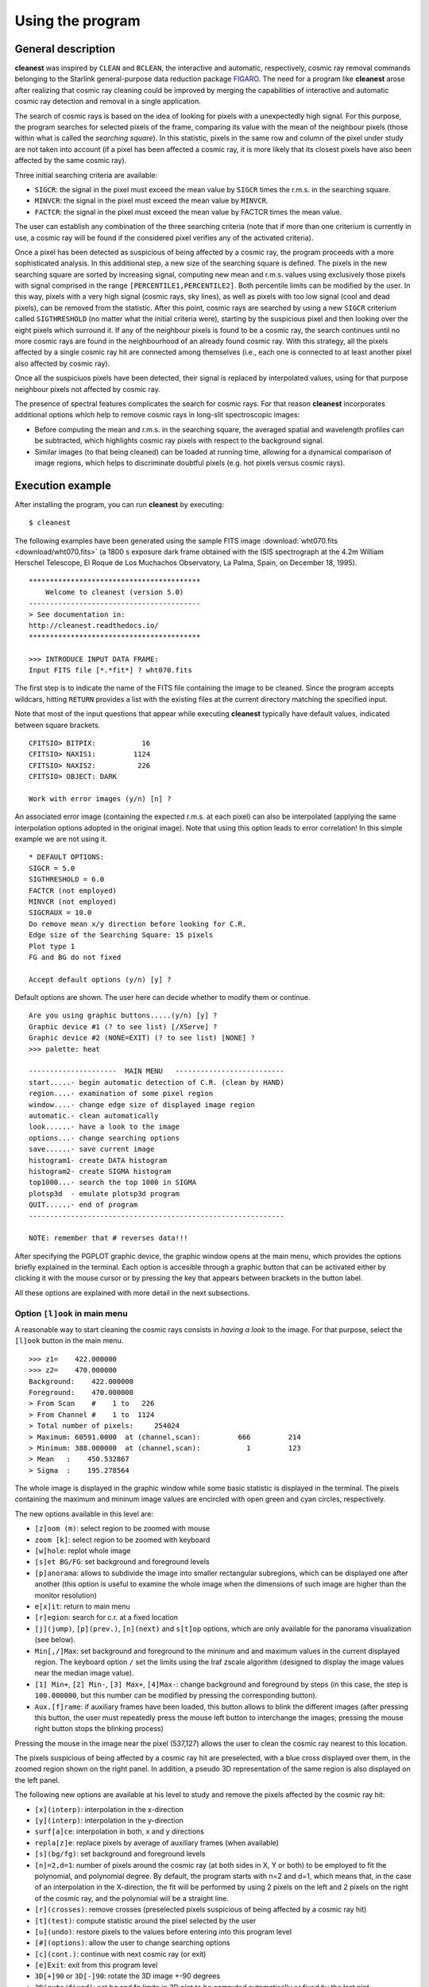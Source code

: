 Using the program
=================

General description
-------------------

**cleanest** was inspired by ``CLEAN`` and ``BCLEAN``, the interactive and
automatic, respectively, cosmic ray removal commands belonging to the Starlink
general-purpose data reduction package `FIGARO <http://ascl.net/1411.022>`_.
The need for a program like **cleanest** arose after realizing that cosmic ray
cleaning could be improved by merging the capabilities of interactive and
automatic cosmic ray detection and removal in a single application.

The search of cosmic rays is based on the idea of looking for pixels with a
unexpectedly high signal. For this purpose, the program searches for selected
pixels of the frame, comparing its value with the mean of the neighbour
pixels (those within what is called the *searching square*). In this
statistic, pixels in the same row and column of the pixel under study are
not taken into account (if a pixel has been affected a cosmic ray, it is more
likely that its closest pixels have also been affected by the same cosmic ray).
 
Three initial searching criteria are available:

- ``SIGCR``: the signal in the pixel must exceed the mean value by ``SIGCR``
  times the r.m.s. in the searching square.

- ``MINVCR``: the signal in the pixel must exceed the mean value by ``MINVCR``.

- ``FACTCR``: the signal in the pixel must exceed the mean value by FACTCR 
  times the mean value.
 
The user can establish any combination of the three searching criteria (note
that if more than one criterium is currently in use, a cosmic ray will be found
if the considered pixel verifies any of the activated criteria).
 
Once a pixel has been detected as suspicious of being affected by a cosmic ray,
the program proceeds with a more sophisticated analysis. In this additional
step, a new size of the searching square is defined. The pixels in the new
searching square are sorted by increasing signal, computing new mean and r.m.s.
values using exclusively those pixels with signal comprised in the range
``[PERCENTILE1,PERCENTILE2]``. Both percentile limits can be modified by the
user.  In this way, pixels with a very high signal (cosmic rays, sky lines), as
well as pixels with too low signal (cool and dead pixels), can be removed from
the statistic. After this point, cosmic rays are searched by using a new
``SIGCR`` criterium called ``SIGTHRESHOLD`` (no matter what the initial
criteria were), starting by the suspicious pixel and then looking over the
eight pixels which surround it. If any of the neighbour pixels is found to be a
cosmic ray, the search continues until no more cosmic rays are found in the
neighbourhood of an already found cosmic ray. With this strategy, all the
pixels affected by a single cosmic ray hit are connected among themselves
(i.e., each one is connected to at least another pixel also affected by cosmic
ray).

Once all the suspiciuos pixels have been detected, their signal is replaced by
interpolated values, using for that purpose neighbour pixels not affected by
cosmic ray.

The presence of spectral features complicates the search for cosmic rays. For
that reason **cleanest** incorporates additional options which help to remove
cosmic rays in long-slit spectroscopic images:
 
- Before computing the mean and r.m.s. in the searching square, the averaged
  spatial and wavelength profiles can be subtracted, which highlights cosmic
  ray pixels with respect to the background signal.
 
- Similar images (to that being cleaned) can be loaded at running time,
  allowing for a dynamical comparison of image regions, which helps to
  discriminate doubtful pixels (e.g. hot pixels versus cosmic rays).


Execution example
-----------------

After installing the program, you can run **cleanest** by executing:

::

   $ cleanest

The following examples have been generated using the sample FITS image
:download:`wht070.fits <download/wht070.fits>` (a 1800 s exposure dark frame
obtained with the ISIS spectrograph at the 4.2m William Herschel Telescope, El
Roque de Los Muchachos Observatory, La Palma, Spain, on December 18, 1995).

::

   *****************************************
       Welcome to cleanest (version 5.0)
   -----------------------------------------
   > See documentation in:
   http://cleanest.readthedocs.io/
   *****************************************
   
   >>> INTRODUCE INPUT DATA FRAME:
   Input FITS file [*.*fit*] ? wht070.fits

The first step is to indicate the name of the FITS file containing the image to
be cleaned. Since the program accepts wildcars, hitting ``RETURN`` provides a
list with the existing files at the current directory matching the specified
input.

Note that most of the input questions that appear while executing **cleanest**
typically have default values, indicated between square brackets.

::

   CFITSIO> BITPIX:           16
   CFITSIO> NAXIS1:         1124
   CFITSIO> NAXIS2:          226
   CFITSIO> OBJECT: DARK
   
   Work with error images (y/n) [n] ?

An associated error image (containing the expected r.m.s. at each pixel) can
also be interpolated (applying the same interpolation options adopted in the
original image). Note that using this option leads to error correlation! In
this simple example we are not using it.

::

   * DEFAULT OPTIONS:
   SIGCR = 5.0
   SIGTHRESHOLD = 6.0
   FACTCR (not employed)
   MINVCR (not employed)
   SIGCRAUX = 10.0
   Do remove mean x/y direction before looking for C.R.
   Edge size of the Searching Square: 15 pixels
   Plot type 1
   FG and BG do not fixed
   
   Accept default options (y/n) [y] ?

Default options are shown. The user here can decide whether to modify them or
continue.

::

   Are you using graphic buttons.....(y/n) [y] ? 
   Graphic device #1 (? to see list) [/XServe] ? 
   Graphic device #2 (NONE=EXIT) (? to see list) [NONE] ? 
   >>> palette: heat
   
   ---------------------  MAIN MENU   --------------------------
   start.....- begin automatic detection of C.R. (clean by HAND)
   region....- examination of some pixel region
   window....- change edge size of displayed image region
   automatic.- clean automatically
   look......- have a look to the image
   options...- change searching options
   save......- save current image
   histogram1- create DATA histogram
   histogram2- create SIGMA histogram
   top1000...- search the top 1000 in SIGMA
   plotsp3d  - emulate plotsp3d program
   QUIT......- end of program
   -------------------------------------------------------------
    
   NOTE: remember that # reverses data!!!
 
After specifying the PGPLOT graphic device, the graphic window opens at the
main menu, which provides the options briefly explained in the terminal. Each
option is accesible through a graphic button that can be activated either by
clicking it with the mouse cursor or by pressing the key that appears between
brackets in the button label.

.. image:: images/main_menu.png
   :width: 100%
   :align: center

All these options are explained with more detail in the next subsections.

Option ``[l]ook`` in main menu
..............................

A reasonable way to start cleaning the cosmic rays consists in *having a look*
to the image. For that purpose, select the ``[l]ook`` button in the main menu.

.. image:: images/look.png
   :width: 100%
   :align: center

::

   >>> z1=    422.000000    
   >>> z2=    470.000000    
   Background:    422.000000    
   Foreground:    470.000000    
   > From Scan    #    1 to   226
   > From Channel #    1 to  1124
   > Total number of pixels:     254024
   > Maximum: 60591.0000  at (channel,scan):         666         214
   > Minimum: 388.000000  at (channel,scan):           1         123
   > Mean   :    450.532867    
   > Sigma  :    195.278564    

The whole image is displayed in the graphic window while some basic statistic
is displayed in the terminal. The pixels containing the maximum and mininum
image values are encircled with open green and cyan circles, respectively.

The new options available in this level are:

- ``[z]oom (m)``: select region to be zoomed with mouse

- ``zoom [k]``: select region to be zoomed with keyboard

- ``[w]hole``: replot whole image

- ``[s]et BG/FG``: set background and foreground levels

- ``[p]anorama``: allows to subdivide the image into smaller rectangular
  subregions, which can be displayed one after another (this option is useful
  to examine the whole image when the dimensions of such image are higher than
  the monitor resolution)

- ``e[x]it``: return to main menu

- ``[r]egion``: search for c.r. at a fixed location

- ``[j](jump)``, ``[p](prev.)``, ``[n](next)`` and ``s[t]op`` options, which 
  are only available for the panorama visualization (see below).

- ``Min[,/]Max``: set background and foreground to the mininum and and maximum
  values in the current displayed region. The keyboard option ``/`` set the
  limits using the Iraf zscale algorithm (designed to display the image values
  near the median image value).

- ``[1] Min+``, ``[2] Min-``, ``[3] Max+``, ``[4]Max-``: change background and
  foreground by steps (in this case, the step is ``100.000000``, but this
  number can be modified by pressing the corresponding button).

- ``Aux.[f]rame``: if auxiliary frames have been loaded, this button allows to
  blink the different images (after pressing this button, the user must
  repeatedly press the mouse left button to interchange the images; pressing
  the mouse right button stops the blinking process)

Pressing the mouse in the image near the pixel (537,127) allows the user to
clean the cosmic ray nearest to this location.

.. image:: images/cr_through_look.png
   :width: 100%
   :align: center

The pixels suspicious of being affected by a cosmic ray hit are preselected,
with a blue cross displayed over them, in the zoomed region shown on the right
panel. In addition, a pseudo 3D representation of the same
region is also displayed on the left panel.

The following new options are available at his level to study and remove the
pixels affected by the cosmic ray hit:

- ``[x](interp)``: interpolation in the x-direction

- ``[y](interp)``: interpolation in the y-direction

- ``surf[a]ce``: interpolation in both, x and y directions

- ``repla[z]e``: replace pixels by average of auxiliary frames (when available)

- ``[s](bg/fg)``: set background and foreground levels

- ``[n]=2,d=1``: number of pixels around the cosmic ray (at both sides in X, Y
  or both) to be employed to fit the polynomial, and polynomial degree. By
  default, the program starts with n=2 and d=1, which means that, in the case
  of an interpolation in the X-direction, the fit will be performed by using 2
  pixels on the left and 2 pixels on the right of the cosmic ray, and the
  polynomial will be a straight line.

- ``[r](crosses)``: remove crosses (preselected pixels suspicious of being
  affected by a cosmic ray hit)

- ``[t](test)``: compute statistic around the pixel selected by the user

- ``[u](undo)``: restore pixels to the values before
  entering into this program level

- ``[#](options)``: allow the user to change searching options

- ``[c](cont.)``: continue with next cosmic ray (or exit)

- ``[e]Exit``: exit from this program level

- ``3D[+]90`` or ``3D[-]90``: rotate the 3D image +-90 degrees

- ``3D(auto/fixed)``: set bg and fg limits in 3D plot to be computed
  automatically or fixed by the last plot

- ``Aux.[f]rame``: if auxiliary frames have been loaded, this option allows to
  blink the different images (after pressing this button, the user must
  repeatedly press the mouse left button to interchange the images; pressing
  the mouse right button stops the blinking process)

- ``s[k]ip x``: skip current central column in the following search (this
  option is removed just exiting from this program level)

- ``sk[i]p y``: skip current central row in the following search (this option
  is removed just exiting from this program level)

For example, using the ``surf[a]ce`` button in the current example leads to the
interpolation of the preselected pixels using a polynomial surface around those
pixels. The image representations around this regions are then updated, as shown
next.



.. image:: images/cr_through_look_cleaned.png
   :width: 100%
   :align: center

Pressing ``[c](cont.)`` or ``[e](Exit)`` at this point returns the user to the
previous ``[l]ook`` menu.

Option ``[s]tart`` in main menu
...............................

This is likely one of the most useful options of **cleanest**. Here the user
can rely on this program to search for the cosmic rays while transferring the
responsibility of the pixel interpolation to the user.

.. image:: images/start.png
   :width: 100%
   :align: center

::

   >>> z1=    422.000000    
   >>> z2=    470.000000    
   (1) Change plot limits
   (2) Change BG/FG
   (3) Select plotted image and remove scans/channels with mouse
   (4) Select regions to be cleaned with keyboard
   (5) Select whole displayed image
   Option [5] ? 5
   Skip channels by keyboard (y/n) [n] ? 

The user can easily indicate the image region to be examined (in this example
the whole image). At this point **cleanest** starts searching for cosmic rays,
stopping after detection and leaving the user at the same program level
previously shown when selecting cosmic rays visually using ``[l]ook``.

.. image:: images/cr_through_start.png
   :width: 100%
   :align: center

::

   C.R. FOUND AT   327      1
   Pixel value:    1206.00000    
   MEAN,SIGMA :    455.632660       4.16404819    
   SIGMA times over MEAN:    180.201401    

Again the user can modify the pixel preselection and decide which strategy to
follow in order to interpolate the selected pixels. Following the example, we
can interpolate using in this case ``[x](interp)`` (since the cosmic ray is at
the lower border of the image).

.. image:: images/cr_through_start_cleaned.png
   :width: 100%
   :align: center

::

   Cleaning C.R. around pixel   327      1

After removing the cosmic ray, the user should decide whether to continue with
the automatic detection of cosmic rays, using the button ``[c](cont.)``, or to
stop the process and return to the main menu, using the button ``[e](Exit)``.

Option ``[r]egion`` in main menu
................................

In this case the program examines the image region around a particular pixel.
For example, we can examine the region around the pixel with coordinates 
(950,19):

::

   Channel, scan to go? 950,19

.. image:: images/cr_through_region.png
   :width: 100%
   :align: center

After removing the cosmic ray using ``surf[a]ce`` one gets:

.. image:: images/cr_through_region_cleaned.png
   :width: 100%
   :align: center

Note that in this case there is another cosmic ray still present in the same
image region. The user can continue cleaning it manually, selecting the
affected pixels with the help of the mouse, or leave this program level
selecting either ``[c](cont.)`` or ``[e](Exit)``.

Option ``[w]indow`` in main menu
................................

This option simply sets the edge size of the displayed image regions. Its
default value is 25 pixels, which is a good compromise when the cosmic ray hits
do not extend over large image regions.

::

   New size (this number must be odd) [25] ?

Option ``[a]utomatic`` in main window
.....................................

When the number of cosmic ray hits is large, and the user trusts the capability 
of **cleanest** to remove them automatically, this option comes very handy. It
is also useful to remove cosmic ray hits automatically in some regions of a
particular image, where there is no useful scientific information, leaving the
cleaning of the critical image regions for a more careful manual inspection.

.. image:: images/cr_through_automatic.png
   :width: 100%
   :align: center

::

   >>> z1=    422.000000    
   >>> z2=    470.000000    
   (1) Change plot limits
   (2) Change BG/FG
   (3) Select plotted image and remove scans/channels with mouse
   (4) Select regions to be cleaned with keyboard
   (5) Select whole displayed image
   Option [5] ? 5
   Skip channels by keyboard (y/n) [n] ? n
   (1) X interpolation
   (2) Y interpolation
   (3) Polynomial surface
   (0) NONE (RETURN to main menu)
   Option  (0,...,4) [2] ?
   Plot individual c.r. (y/n) [n] ?
   Plot crosses over c.r. (y/n) [y] ?
   ...
   ...
   [DISPLAY OF INFORMATION CONCERNING THE AUTOMATIC DETECTION AND REMOVAL OF COSMIC RAYS]
   ...
   ...

.. image:: images/cr_through_automatic_cleaned.png
   :width: 100%
   :align: center

It is important to highlight that the selected interpolation method may not be
applicable for a particular cosmic ray hit. For instance, cosmic rays detected
at the image borders can be interpolated using only an interpolation method
that do not need to use information beyond the image limits. This is the reason
why in the previous example the cosmic ray hits found at the lower and upper
image borders have been detected but not interpolated (the selected
interpolation method has been ``(2) Y interpolation``).

In addition, since the detection of cosmic rays is carried out moving from one
row to the next one in increasing order, some *bright* cosmic rays may prevent
the detection of nearby cosmic rays located in lower rows (the *bright* cosmic
rays do fall in this case within the searching square of the *fainter* cosmic
ray). For that reason, this automatic process should be carried out at least
twice, or complemented by a manual inspection using the ``[s]tart`` method in
the main menu.

Option ``[o]ptions`` in main menu
.................................

The selection of this button in the main menu allows the user to visuallize and
modify important parameters concerning the detection and removal of cosmic rays
by **cleaning**.

::

   Are you employing SIGCR  (y/n) [y] ? 
   SIGCR [5.00000000] ? 
   Are you employing FACTCR (y/n) [n] ? 
   Are you employing MINVCR (y/n) [n] ? 
   Remove mean x/y direction before looking for the C.R. (y/n) [y] ? 
   [x],[y] direction or [b]oth (x/y/b) [b] ? 
   
   Edge size (pixels) of the Searching Square
   (Note: this number must be odd and .ge. 5) [15] ? 
   SIGTHRESHOLD [6.00000000] ? 
   
   (1) 3D-plot BARS (hidden lines)
   (2) 3D-plot BARS (transparent)
   (3) image
   Option  (1,...,3) [1] ? 
   
   Are you using fixed FG and BG (y/n) [n] ? 
   
   Load auxiliary frame (y/n) [n] ? 

Option ``sa[v]e`` in main menu
..............................

This option allows the user to save the current image (and associated error
frame). Overwritting of already existing images is not allowed.

Option ``histo-->[1]`` in main menu
...................................

This option computes a histogram of pixel values in any rectangular region of
the image.

::

   Enter region to be used to calculate histogram:
   1st and last scan [1,226] ? 
   1st and last channel [1,1124] ? 
   Wait...  ..OK!
   Minimum value [388.000000] ? 
   Maximum value [60591.0000] ? 
   No. of bins  (1,...,1000) [1000] ? 
   Replot (y/n) [n] ? 

.. image:: images/histo1.png
   :width: 100%
   :align: center

Option ``histo-->[2]`` in main menu
...................................

This option computes a histogram of pixel values deviations with respect to the
local mean (computed using the signal from neighbour pixels), in units of the
local standard deviation.

::

   Enter region to be used to calculate histogram:
   1st and last scan [1,226] ? 
   1st and last channel [1,1124] ? 
   Wait...  ..OK!
   Minimum value [-271.445862] ? 
   Maximum value [1680.80664] ? 
   No. of bins  (1,...,1000) [1000] ? 
   Replot (y/n) [n] ? 

.. image:: images/histo2.png
   :width: 100%
   :align: center

Option ``[t]op1000`` in main menu
.................................

This option computes a histogram of pixel values deviations with respect to the
local mean (computed using the signal from neighbour pixels), in units of the
local standard deviation, sorts the pixels according to these values, and
allows the user to remove, interactively, up to the 1000 *brightest* cosmic ray
hits.

::

   Enter region to be used to calculate top 1000:
   1st and last scan [1,226] ? 
   1st and last channel [1,1124] ? 
   Wait...  ..OK!
   Sorting... ..OK
   Minimum value [-271.445862] ? 
   Maximum value [1680.80664] ? 
   No. of bins  (1,...,1000) [1000] ? 
   NOTE: the dashed green-line indicates the TOP1000 level
   Replot (y/n) [n] ?

.. image:: images/histotop1000.png
   :width: 100%
   :align: center

Option ``plotsp3[d]`` in main menu
..................................

This option displays rectangular image regions simulating a 3D representation.
It is no longer very useful, but it has not been removed for historical
reasons.

::

   1st & last channel [1,1124] ? 1,100
   1st & last scan    [1,226] ? 

.. image:: images/plotsp3d.png
   :width: 100%
   :align: center

Option ``[q]uit`` in main menu
..............................

This button stops the program execution. If the image has been modified since
the last time it was saved, the program warns the user about this fact and asks
for confirmation.

::

   WARNING: last changes have not been saved.
   Do you really want to QUIT (y/n) [n] ? 

Otherwise, the program stops quietly.

